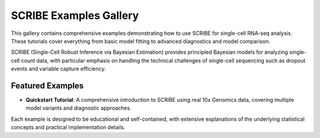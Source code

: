 SCRIBE Examples Gallery
=======================

This gallery contains comprehensive examples demonstrating how to use SCRIBE for
single-cell RNA-seq analysis. These tutorials cover everything from basic model
fitting to advanced diagnostics and model comparison.

SCRIBE (Single-Cell Robust Inference via Bayesian Estimation) provides
principled Bayesian models for analyzing single-cell count data, with particular
emphasis on handling the technical challenges of single-cell sequencing such as
dropout events and variable capture efficiency.

Featured Examples
-----------------

* **Quickstart Tutorial**: A comprehensive introduction to SCRIBE using real 10x
  Genomics data, covering multiple model variants and diagnostic approaches.

Each example is designed to be educational and self-contained, with extensive
explanations of the underlying statistical concepts and practical implementation
details.
